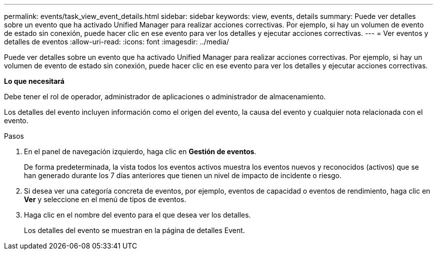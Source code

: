 ---
permalink: events/task_view_event_details.html 
sidebar: sidebar 
keywords: view, events, details 
summary: Puede ver detalles sobre un evento que ha activado Unified Manager para realizar acciones correctivas. Por ejemplo, si hay un volumen de evento de estado sin conexión, puede hacer clic en ese evento para ver los detalles y ejecutar acciones correctivas. 
---
= Ver eventos y detalles de eventos
:allow-uri-read: 
:icons: font
:imagesdir: ../media/


[role="lead"]
Puede ver detalles sobre un evento que ha activado Unified Manager para realizar acciones correctivas. Por ejemplo, si hay un volumen de evento de estado sin conexión, puede hacer clic en ese evento para ver los detalles y ejecutar acciones correctivas.

*Lo que necesitará*

Debe tener el rol de operador, administrador de aplicaciones o administrador de almacenamiento.

Los detalles del evento incluyen información como el origen del evento, la causa del evento y cualquier nota relacionada con el evento.

.Pasos
. En el panel de navegación izquierdo, haga clic en *Gestión de eventos*.
+
De forma predeterminada, la vista todos los eventos activos muestra los eventos nuevos y reconocidos (activos) que se han generado durante los 7 días anteriores que tienen un nivel de impacto de incidente o riesgo.

. Si desea ver una categoría concreta de eventos, por ejemplo, eventos de capacidad o eventos de rendimiento, haga clic en *Ver* y seleccione en el menú de tipos de eventos.
. Haga clic en el nombre del evento para el que desea ver los detalles.
+
Los detalles del evento se muestran en la página de detalles Event.


